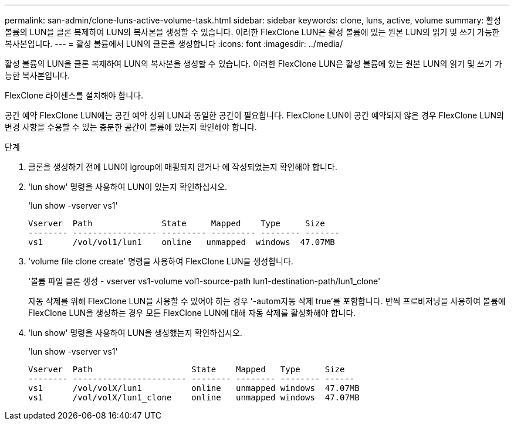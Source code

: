 ---
permalink: san-admin/clone-luns-active-volume-task.html 
sidebar: sidebar 
keywords: clone, luns, active, volume 
summary: 활성 볼륨의 LUN을 클론 복제하여 LUN의 복사본을 생성할 수 있습니다. 이러한 FlexClone LUN은 활성 볼륨에 있는 원본 LUN의 읽기 및 쓰기 가능한 복사본입니다. 
---
= 활성 볼륨에서 LUN의 클론을 생성합니다
:icons: font
:imagesdir: ../media/


[role="lead"]
활성 볼륨의 LUN을 클론 복제하여 LUN의 복사본을 생성할 수 있습니다. 이러한 FlexClone LUN은 활성 볼륨에 있는 원본 LUN의 읽기 및 쓰기 가능한 복사본입니다.

FlexClone 라이센스를 설치해야 합니다.

공간 예약 FlexClone LUN에는 공간 예약 상위 LUN과 동일한 공간이 필요합니다. FlexClone LUN이 공간 예약되지 않은 경우 FlexClone LUN의 변경 사항을 수용할 수 있는 충분한 공간이 볼륨에 있는지 확인해야 합니다.

.단계
. 클론을 생성하기 전에 LUN이 igroup에 매핑되지 않거나 에 작성되었는지 확인해야 합니다.
. 'lun show' 명령을 사용하여 LUN이 있는지 확인하십시오.
+
'lun show -vserver vs1'

+
[listing]
----
Vserver  Path              State     Mapped    Type     Size
-------- ----------------- --------- --------- -------- -------
vs1      /vol/vol1/lun1    online   unmapped  windows  47.07MB
----
. 'volume file clone create' 명령을 사용하여 FlexClone LUN을 생성합니다.
+
'볼륨 파일 클론 생성 - vserver vs1-volume vol1-source-path lun1-destination-path/lun1_clone'

+
자동 삭제를 위해 FlexClone LUN을 사용할 수 있어야 하는 경우 '-autom자동 삭제 true'를 포함합니다. 반씩 프로비저닝을 사용하여 볼륨에 FlexClone LUN을 생성하는 경우 모든 FlexClone LUN에 대해 자동 삭제를 활성화해야 합니다.

. 'lun show' 명령을 사용하여 LUN을 생성했는지 확인하십시오.
+
'lun show -vserver vs1'

+
[listing]
----

Vserver  Path                    State    Mapped   Type     Size
-------- ----------------------- -------- -------- -------- ------
vs1      /vol/volX/lun1          online   unmapped windows  47.07MB
vs1      /vol/volX/lun1_clone    online   unmapped windows  47.07MB
----

